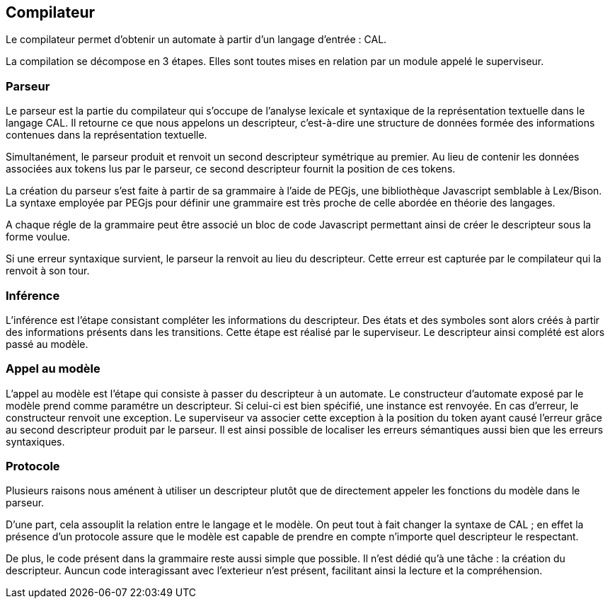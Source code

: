 == Compilateur

Le compilateur permet d'obtenir un automate à partir d'un langage d'entrée : CAL.

La compilation se décompose en 3 étapes. Elles sont toutes mises en relation par un module appelé le superviseur.

=== Parseur

Le parseur est la partie du compilateur qui s'occupe de l'analyse lexicale et syntaxique de la représentation textuelle dans le langage CAL.
Il retourne ce que nous appelons un descripteur, c'est-à-dire une structure de données formée des informations contenues dans la représentation textuelle.

Simultanément, le parseur produit et renvoit un second descripteur symétrique au premier.
Au lieu de contenir les données associées aux tokens lus par le parseur,
ce second descripteur fournit la position de ces tokens.

La création du parseur s'est faite à partir de sa grammaire à l'aide de PEGjs, une bibliothèque Javascript semblable à Lex/Bison.
La syntaxe employée par PEGjs pour définir une grammaire est très proche de celle abordée en théorie des langages.

A chaque régle de la grammaire peut être associé un bloc de code Javascript permettant ainsi de créer le descripteur sous la forme voulue.

Si une erreur syntaxique survient, le parseur la renvoit au lieu du descripteur.
Cette erreur est capturée par le compilateur qui la renvoit à son tour.

=== Inférence 

L'inférence est l'étape consistant  compléter les informations du descripteur. Des états et des symboles sont alors créés à partir des informations présents dans les transitions.
Cette étape est réalisé par le superviseur. Le descripteur ainsi complété est alors passé au modèle.

=== Appel au modèle 

L'appel au modèle est l'étape qui consiste à passer du descripteur à un automate.
Le constructeur d'automate exposé par le modèle prend comme paramétre un descripteur. Si celui-ci est bien spécifié, une instance est renvoyée.
En cas d'erreur, le constructeur renvoit une exception. Le superviseur va associer cette exception à la position du token ayant causé l'erreur
grâce au second descripteur produit par le parseur. Il est ainsi possible de localiser les erreurs sémantiques aussi bien que les erreurs syntaxiques.

=== Protocole

Plusieurs raisons nous aménent à utiliser un descripteur plutôt que de directement appeler les fonctions du modèle dans le parseur.

D'une part, cela assouplit la relation entre le langage et le modèle.
On peut tout à fait changer la syntaxe de CAL ; en effet la présence d'un protocole assure que le modèle est capable de prendre en compte n'importe quel descripteur le respectant.

De plus, le code présent dans la grammaire reste aussi simple que possible. Il n'est dédié qu'à une tâche : la création du descripteur.
Auncun code interagissant avec l'exterieur n'est présent, facilitant ainsi la lecture et la compréhension.

